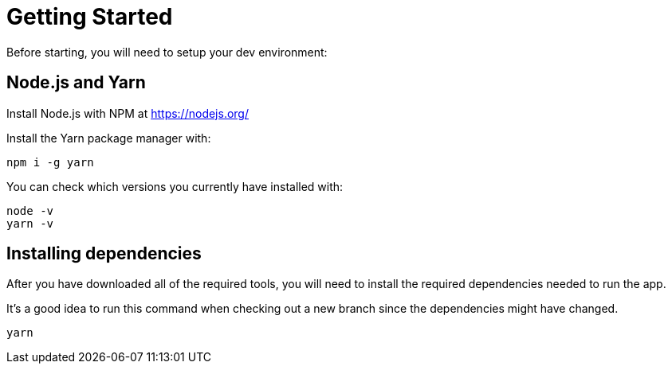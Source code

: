 = Getting Started

Before starting, you will need to setup your dev environment:

== Node.js and Yarn
Install Node.js with NPM at https://nodejs.org/

Install the Yarn package manager with:

----
npm i -g yarn
----

You can check which versions you currently have installed with:

----
node -v
yarn -v
----

== Installing dependencies

After you have downloaded all of the required tools, you will need to install the required dependencies needed to run the app.

It's a good idea to run this command when checking out a new branch since the dependencies might have changed.

----
yarn
----
